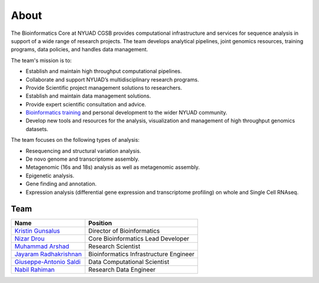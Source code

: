 About
=====

The Bioinformatics Core at NYUAD CGSB provides computational infrastructure and services for sequence analysis in support of a wide range of research projects. The team develops analytical pipelines, joint genomics resources, training programs, data policies, and handles data management.

The team's mission is to:

* Establish and maintain high throughput computational pipelines.
* Collaborate and support NYUAD’s multidisciplinary research programs.
* Provide Scientific project management solutions to researchers.
* Establish and maintain data management solutions.
* Provide expert scientific consultation and advice.
* `Bioinformatics training <https://nyuad.nyu.edu/en/research/faculty-labs-and-projects/nyuad-cgsb/research-and-public-engagement/workshops.html>`__ and personal development to the wider NYUAD community.
* Develop new tools and resources for the analysis, visualization and management of high throughput genomics datasets.

The team focuses on the following types of analysis:

* Resequencing and structural variation analysis.
* De novo genome and transcriptome assembly.
* Metagenomic (16s and 18s) analysis as well as metagenomic assembly.
* Epigenetic analysis.
* Gene finding and annotation.
* Expression analysis (differential gene expression and transcriptome profiling) on whole and Single Cell RNAseq.


Team
-----


+--------------------------------------------------------------------------------------------------------------------------------------------------------------------------------+---------------------------------------+
| Name                                                                                                                                                                           | Position                              |
+================================================================================================================================================================================+=======================================+
| `Kristin Gunsalus <https://as.nyu.edu/faculty/kristin-gunsalus.html>`__                                                                                                        | Director of Bioinformatics            |
+--------------------------------------------------------------------------------------------------------------------------------------------------------------------------------+---------------------------------------+
| `Nizar Drou <https://nyuad.nyu.edu/en/research/faculty-labs-and-projects/nyuad-cgsb/cgsb-cores/bioinformatics-core/nizar-drou.html>`__                                         | Core Bioinformatics Lead Developer    |
+--------------------------------------------------------------------------------------------------------------------------------------------------------------------------------+---------------------------------------+
| `Muhammad Arshad <https://nyuad.nyu.edu/en/research/faculty-labs-and-projects/nyuad-cgsb/cgsb-cores/bioinformatics-core/muhammad-arshad.html>`__                               | Research Scientist                    |
+--------------------------------------------------------------------------------------------------------------------------------------------------------------------------------+---------------------------------------+
| `Jayaram Radhakrishnan <https://nyuad.nyu.edu/en/research/faculty-labs-and-projects/nyuad-cgsb/cgsb-cores/bioinformatics-core/jayaram-radhakrishnan.html>`__                   | Bioinformatics Infrastructure Engineer|
+--------------------------------------------------------------------------------------------------------------------------------------------------------------------------------+---------------------------------------+
| `Giuseppe-Antonio Saldi <https://nyuad.nyu.edu/en/research/faculty-labs-and-projects/nyuad-cgsb/cgsb-cores/bioinformatics-core.html>`__                                        | Data Computational Scientist          |
+--------------------------------------------------------------------------------------------------------------------------------------------------------------------------------+---------------------------------------+
| `Nabil Rahiman <https://nyuad.nyu.edu/en/research/faculty-labs-and-projects/nyuad-cgsb/research/biomedicine-and-health/chemical-and-functional-genomics/nabil-rahiman.html>`__ | Research Data Engineer                |
+--------------------------------------------------------------------------------------------------------------------------------------------------------------------------------+---------------------------------------+
